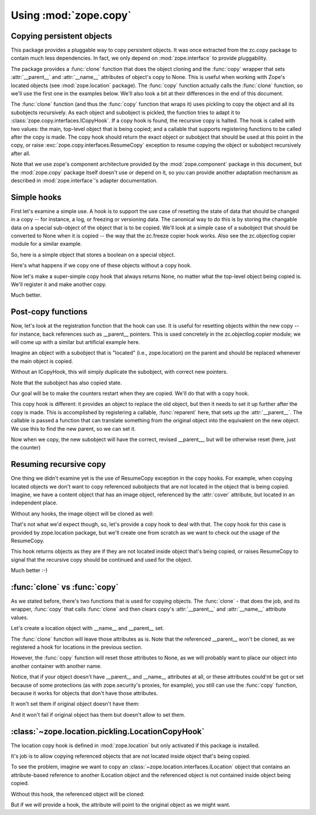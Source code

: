 Using :mod:`zope.copy`
======================


Copying persistent objects
--------------------------

This package provides a pluggable way to copy persistent objects. It
was once extracted from the zc.copy package to contain much less
dependencies. In fact, we only depend on :mod:`zope.interface` to provide
pluggability.

The package provides a :func:`clone` function that does the object cloning
and the :func:`copy` wrapper that sets :attr:`__parent__` and
:attr:`__name__` attributes of object's copy to None. This is useful
when working with Zope's located objects (see :mod:`zope.location` package).
The :func:`copy` function actually calls the :func:`clone` function, so
we'll use the first one in the examples below. We'll also look a bit at
their differences in the end of this document. 

The :func:`clone` function (and thus the :func:`copy` function that wraps it)
uses pickling to copy the object and all its subobjects recursively.
As each object and subobject is pickled, the function tries to adapt it
to :class:`zope.copy.interfaces.ICopyHook`. If a copy hook is found,
the recursive copy is halted.  The hook is called with two values: the
main, top-level object that is being copied; and a callable that supports
registering functions to be called after the copy is made. The copy hook
should return the exact object or subobject that should be used at this
point in the copy, or raise :exc:`zope.copy.interfaces.ResumeCopy`
exception to resume copying the object or subobject recursively after
all.

Note that we use zope's component architecture provided by the
:mod:`zope.component` package in this document, but the
:mod:`zope.copy` package itself doesn't use or depend on it, so
you can provide another adaptation mechanism as described in
:mod:`zope.interface`'s adapter documentation.

Simple hooks
------------

First let's examine a simple use. A hook is to support the use case of
resetting the state of data that should be changed in a copy -- for
instance, a log, or freezing or versioning data. The canonical way to
do this is by storing the changable data on a special sub-object of the
object that is to be copied. We'll look at a simple case of a subobject
that should be converted to None when it is copied -- the way that the
zc.freeze copier hook works. Also see the zc.objectlog copier module
for a similar example.

So, here is a simple object that stores a boolean on a special object.

.. doctest::

    >>> class Demo(object):
    ...     _frozen = None
    ...     def isFrozen(self):
    ...         return self._frozen is not None
    ...     def freeze(self):
    ...         self._frozen = Data()
    ...
    >>> class Data(object):
    ...     pass
    ...

Here's what happens if we copy one of these objects without a copy hook.

.. doctest::

    >>> original = Demo()
    >>> original.isFrozen()
    False
    >>> original.freeze()
    >>> original.isFrozen()
    True
    >>> import zope.copy
    >>> copy = zope.copy.copy(original)
    >>> copy is original
    False
    >>> copy.isFrozen()
    True

Now let's make a super-simple copy hook that always returns None, no
matter what the top-level object being copied is.  We'll register it and
make another copy.

.. doctest::

    >>> import zope.component
    >>> import zope.interface
    >>> import zope.copy.interfaces
    >>> def _factory(obj, register):
    ...     return None
    >>> @zope.component.adapter(Data)
    ... @zope.interface.implementer(zope.copy.interfaces.ICopyHook)
    ... def data_copyfactory(obj):
    ...     return _factory
    ...

    >>> zope.component.provideAdapter(data_copyfactory)
    >>> copy2 = zope.copy.copy(original)
    >>> copy2 is original
    False
    >>> copy2.isFrozen()
    False

Much better.

Post-copy functions
-------------------

Now, let's look at the registration function that the hook can use.  It
is useful for resetting objects within the new copy -- for instance, back
references such as __parent__ pointers.  This is used concretely in the
zc.objectlog.copier module; we will come up with a similar but artificial
example here.

Imagine an object with a subobject that is "located" (i.e., zope.location) on
the parent and should be replaced whenever the main object is copied.

.. doctest::

    >>> import zope.location.location
    >>> class Subobject(zope.location.location.Location):
    ...     def __init__(self):
    ...         self.counter = 0
    ...     def __call__(self):
    ...         res = self.counter
    ...         self.counter += 1
    ...         return res
    ...
    >>> o = zope.location.location.Location()
    >>> s = Subobject()
    >>> o.subobject = s
    >>> zope.location.location.locate(s, o, 'subobject')
    >>> s.__parent__ is o
    True
    >>> o.subobject()
    0
    >>> o.subobject()
    1
    >>> o.subobject()
    2

Without an ICopyHook, this will simply duplicate the subobject, with correct
new pointers.

.. doctest::

    >>> c = zope.copy.copy(o)
    >>> c.subobject.__parent__ is c
    True

Note that the subobject has also copied state.

.. doctest::

    >>> c.subobject()
    3
    >>> o.subobject()
    3

Our goal will be to make the counters restart when they are copied.  We'll do
that with a copy hook.

This copy hook is different: it provides an object to replace the old object,
but then it needs to set it up further after the copy is made.  This is
accomplished by registering a callable, :func:`reparent` here, that sets up
the :attr:`__parent__`.  The callable is passed a function that can translate
something from the original object into the equivalent on the new object.
We use this to find the new parent, so we can set it.

.. doctest::

    >>> import zope.component
    >>> import zope.interface
    >>> import zope.copy.interfaces
    >>> @zope.component.adapter(Subobject)
    ... @zope.interface.implementer(zope.copy.interfaces.ICopyHook)
    ... def subobject_copyfactory(original):
    ...     def factory(obj, register):
    ...         obj = Subobject()
    ...         def reparent(translate):
    ...             obj.__parent__ = translate(original.__parent__)
    ...         register(reparent)
    ...         return obj
    ...     return factory
    ...
    >>> zope.component.provideAdapter(subobject_copyfactory)

Now when we copy, the new subobject will have the correct, revised __parent__,
but will be otherwise reset (here, just the counter)

.. doctest::

    >>> c = zope.copy.copy(o)
    >>> c.subobject.__parent__ is c
    True
    >>> c.subobject()
    0
    >>> o.subobject()
    4

Resuming recursive copy
-----------------------

One thing we didn't examine yet is the use of ResumeCopy exception in
the copy hooks. For example, when copying located objects we don't want
to copy referenced subobjects that are not located in the object that
is being copied. Imagine, we have a content object that has an image object,
referenced by the :attr:`cover` attribute, but located in an independent
place.

.. doctest::

    >>> root = zope.location.location.Location()

    >>> content = zope.location.location.Location()
    >>> zope.location.location.locate(content, root, 'content')

    >>> image = zope.location.location.Location()
    >>> zope.location.location.locate(image, root, 'image.jpg')

    >>> content.cover = image
  
Without any hooks, the image object will be cloned as well:

.. doctest::

    >>> new = zope.copy.copy(content)
    >>> new.cover is image
    False

That's not what we'd expect though, so, let's provide a copy hook
to deal with that. The copy hook for this case is provided by zope.location
package, but we'll create one from scratch as we want to check out the
usage of the ResumeCopy. 

.. doctest::

    >>> @zope.component.adapter(zope.location.interfaces.ILocation)
    ... @zope.interface.implementer(zope.copy.interfaces.ICopyHook)
    ... def location_copyfactory(obj):
    ...     def factory(location, register):
    ...         if not zope.location.location.inside(obj, location):
    ...             return obj
    ...         raise zope.copy.interfaces.ResumeCopy
    ...     return factory
    ...
    >>> zope.component.provideAdapter(location_copyfactory)

This hook returns objects as they are if they are not located inside
object that's being copied, or raises ResumeCopy to signal that the
recursive copy should be continued and used for the object.

.. doctest::

    >>> new = zope.copy.copy(content)
    >>> new.cover is image
    True

Much better :-)

:func:`clone` vs :func:`copy`
------------------------------

As we stated before, there's two functions that is used for copying
objects. The :func:`clone` - that does the job, and its wrapper, :func:`copy`
that calls :func:`clone` and then clears copy's :attr:`__parent__` and
:attr:`__name__` attribute values.

Let's create a location object with __name__ and __parent__ set.

.. doctest::

    >>> root = zope.location.location.Location()
    >>> folder = zope.location.location.Location()
    >>> folder.__name__ = 'files'
    >>> folder.__parent__ = root

The :func:`clone` function will leave those attributes as is. Note that the
referenced __parent__ won't be cloned, as we registered a hook for locations
in the previous section.

.. doctest::

    >>> folder_clone = zope.copy.clone(folder)
    >>> folder_clone.__parent__ is root
    True
    >>> folder_clone.__name__ == 'files'
    True

However, the :func:`copy` function will reset those attributes to None, as
we will probably want to place our object into another container with
another name.

.. doctest::

    >>> folder_clone = zope.copy.copy(folder)
    >>> folder_clone.__parent__ is None
    True
    >>> folder_clone.__name__ is None
    True

Notice, that if your object doesn't have __parent__ and __name__
attributes at all, or these attributes could'nt be got or set because of
some protections (as with zope.security's proxies, for example), you still
can use the :func:`copy` function, because it works for objects that don't
have those attributes.

It won't set them if original object doesn't have them:

.. doctest::

    >>> class Something(object):
    ...     pass

    >>> s = Something()
    >>> s_copy = zope.copy.copy(s)
    >>> s_copy.__parent__
    Traceback (most recent call last):
    ...
    AttributeError: ...
    >>> s_copy.__name__
    Traceback (most recent call last):
    ...
    AttributeError: ...

And it won't fail if original object has them but doesn't allow to set
them.

.. doctest::

    >>> root = object()
    >>> class Something(object):
    ...
    ...     @apply
    ...     def __name__():
    ...         def fget(self):
    ...             return 'something'
    ...         def fset(self, value):
    ...             raise AttributeError
    ...         return property(fget, fset)
    ...
    ...     @apply
    ...     def __parent__():
    ...         def fget(self):
    ...             return root
    ...         def fset(self, value):
    ...             raise AttributeError
    ...         return property(fget, fset)

    >>> s = Something()
    >>> s_copy = zope.copy.copy(s)
    >>> s_copy.__parent__ is root
    True
    >>> s_copy.__name__ == 'something'
    True

:class:`~zope.location.pickling.LocationCopyHook`
-------------------------------------------------

The location copy hook is defined in :mod:`zope.location` but only activated
if this package is installed.

It's job is to allow copying referenced objects that are not located inside
object that's being copied.

To see the problem, imagine we want to copy an
:class:`~zope.location.interfaces.ILocation` object that
contains an attribute-based reference to another ILocation object
and the referenced object is not contained inside object being copied. 

Without this hook, the referenced object will be cloned:

.. doctest::

  >>> from zope.location.location import Location, locate
  >>> root = Location()
  >>> page = Location()
  >>> locate(page, root, 'page')
  >>> image = Location()
  >>> locate(page, root, 'image')
  >>> page.thumbnail = image

  >>> from zope.copy import copy
  >>> page_copy = copy(page)
  >>> page_copy.thumbnail is image
  False

But if we will provide a hook, the attribute will point to the
original object as we might want.

.. doctest::

  >>> from zope.component import provideAdapter
  >>> from zope.location.pickling import LocationCopyHook
  >>> from zope.location.interfaces import ILocation
  >>> provideAdapter(LocationCopyHook, (ILocation,))

  >>> from zope.copy import copy
  >>> page_copy = copy(page)
  >>> page_copy.thumbnail is image
  True
